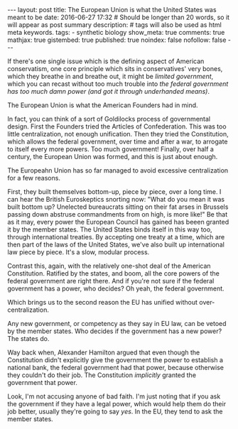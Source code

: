 #+BEGIN_HTML
---
layout: post
title: The European Union is what the United States was meant to be
date: 2016-06-27 17:32
# Should be longer than 20 words, so it will appear as post summary
description:
# tags will also be used as html meta keywords.
tags:
  - synthetic biology

show_meta: true
comments: true
mathjax: true
gistembed: true
published: true
noindex: false
nofollow: false
---
#+END_HTML

If there's one single issue which is the defining aspect of American conservatism,
one core principle which sits in conservatives' very bones, which they breathe in
and breathe out, it might be /limited government/, which you can recast without
too much trouble into /the federal government has too much damn power (and got it through underhanded means)/.



The European Union is what the American Founders had in mind.

In fact, you can think of a sort of Goldilocks process of governmental design.
First the Founders tried the Articles of Confederation. This was too little centralization,
not enough unification. Then they tried the Constitution, which allows the federal
government, over time and after a war, to arrogate to itself every more powers.
Too much government! Finally, over half a century, the European Union was formed,
and this is just about enough.

The Europeahn Union has so far managed to avoid excessive centralization for a few
reasons. 

First, they built themselves bottom-up, piece by piece, over a long time.
I can hear the British Euroskeptics snorting now: "What do you mean it was built
bottom up? Unelected bureaucrats sitting on their fat arses in Brussels passing
down abstruse commandments from on high, is more like!"
Be that as it may, every power the European Council has gained has beeen granted
it by the member states. The United States binds itself in this way too, through
international treaties. By accepting one treaty at a time, which are then part of
the laws of the United States, we've also built up international law piece by
piece. It's a slow, modular process.

Contrast this, again, with the relatively one-shot deal of the American Constitution.
Ratified by the states, and boom, all the core powers of the federal government
are right there. And if you're not sure if the federal government has a power, who
decides? Oh yeah, the federal government.

Which brings us to the second reason the EU has unified without over-centralization.

Any new government, or competency as they say in EU law, can be vetoed by the member
states. Who decides if the government has a new power? The states do.

Way back when, Alexander Hamilton argued that even though the Constitution didn't
explicitly give the government the power to establish a national bank, the federal
government had that power, because otherwise they couldn't do their job. The Constitution
/implicitly/ granted the government that power.

Look, I'm not accusing anyone of bad faith. I'm just noting that if you ask the
government if they have a legal power, which would help them do their job better,
usually they're going to say /yes/. In the EU, they tend to ask the member states.



